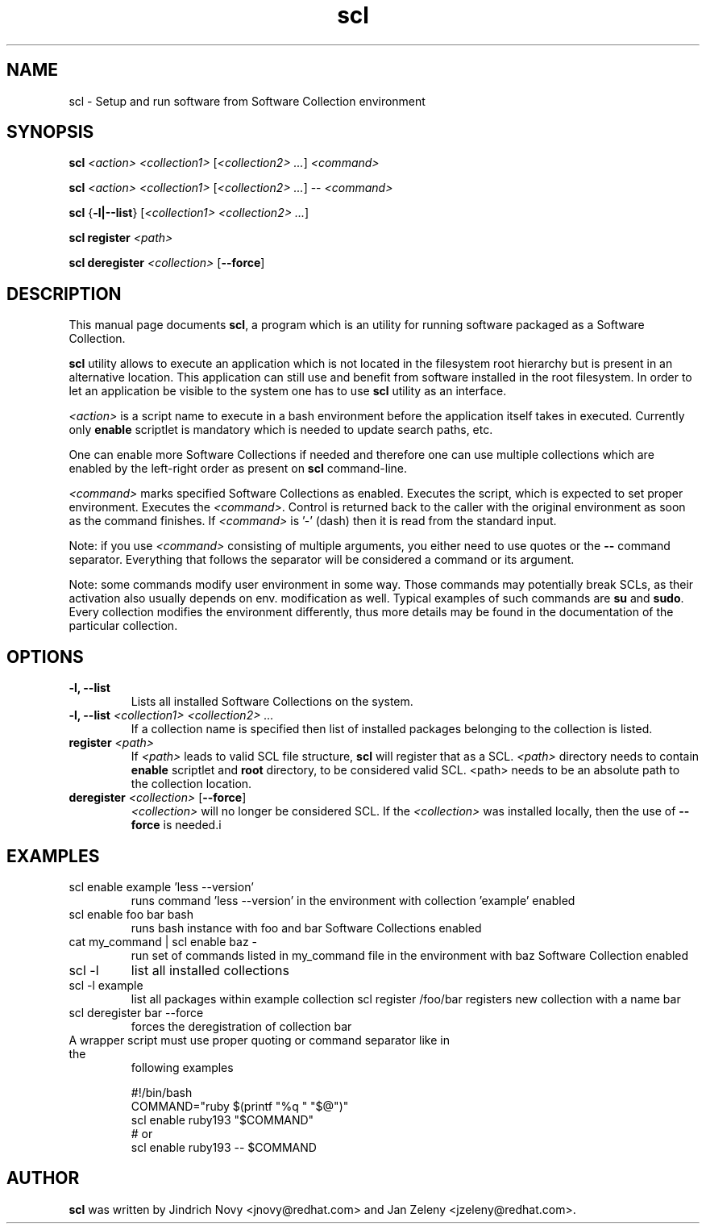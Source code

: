 .TH "scl" "1"
.SH "NAME"
scl \- Setup and run software from Software Collection environment
.SH "SYNOPSIS"
.PP
\fBscl\fP \fI<action>\fR \fI<collection1>\fR [\fI<collection2> ...\fR] \fI<command>\fR
.PP
\fBscl\fP \fI<action>\fR \fI<collection1>\fR [\fI<collection2> ...\fR] -- \fI<command>\fR
.PP
\fBscl\fP {\fB-l|--list\fP} [\fI<collection1> <collection2> ...\fR]
.PP
\fBscl register\fP \fI<path>\f
.PP
\fBscl deregister\fP \fI<collection>\fR [\fB--force\fP]
.SH "DESCRIPTION"
.PP
This manual page documents \fBscl\fP, a
program which is an utility for running software packaged as a Software Collection.
.PP
\fBscl\fP utility allows to execute an application which is not located in the filesystem
root hierarchy but is present in an alternative location. This application can still use
and benefit from software installed in the root filesystem. In order to let an application
be visible to the system one has to use \fBscl\fP utility as an interface.
.PP
\fI<action>\fR is a script name to execute in a bash environment before the application
itself takes in executed. Currently only \fBenable\fP scriptlet is mandatory which is needed
to update search paths, etc.
.PP
One can enable more Software Collections if needed and therefore one can use multiple
collections which are enabled by the left-right order as present on \fBscl\fP command-line.
.PP
\fI<command>\fR marks specified Software Collections as enabled. Executes the script,
which is expected to set proper environment. Executes the \fI<command>\fR.
Control is returned back to the caller with the original environment as soon
as the command finishes. If \fI<command>\fR is '-' (dash) then it is
read from the standard input.
.PP
Note: if you use \fI<command>\fR consisting of multiple arguments, you either need to
use quotes or the \fB--\fP command separator. Everything that follows the
separator will be considered a command or its argument.
.PP
Note: some commands modify user environment in some way. Those commands may
potentially break SCLs, as their activation also usually depends on env.
modification as well. Typical examples of such commands are \fBsu\fP and
\fBsudo\fP. Every collection modifies the environment differently, thus more
details may be found in the documentation of the particular collection.
.SH "OPTIONS"
.PP
.IP "\fB-l, --list\fP"
Lists all installed Software Collections on the system.
.IP "\fB-l, --list\fP \fI<collection1> <collection2> ...\fR"
If a collection name is specified then list of installed packages belonging to the collection is listed.
.IP "\fBregister\fP \fI<path>\fR"
If \fI<path>\fR leads to valid SCL file structure, \fBscl\fP will register that as a SCL.
\fI<path>\fR directory needs to contain \fBenable\fR  scriptlet and \fBroot\fP directory,
to be considered valid SCL.
<path> needs to be an absolute path to the collection location.
.IP "\fBderegister\fP \fI<collection>\fR [\fB--force\fP]"
\fI<collection>\fR will no longer be considered SCL.
If the \fI<collection>\fR was installed locally, then the use of \fB--force\fP is needed.i
.SH "EXAMPLES"
.TP
scl enable example 'less --version'
runs command 'less --version' in the environment with collection 'example' enabled
.TP
scl enable foo bar bash
runs bash instance with foo and bar Software Collections enabled
.TP
cat my_command | scl enable baz -
run set of commands listed in my_command file in the environment with baz Software Collection
enabled
.TP
scl -l
list all installed collections
.TP
scl -l example
list all packages within example collection
scl register /foo/bar
registers new collection with a name bar
.TP
scl deregister bar --force
forces the deregistration of collection bar
.TP
A wrapper script must use proper quoting or command separator like in the
following examples
.PP
.nf
.RS
#!/bin/bash
COMMAND="ruby $(printf "%q " "$@")"
scl enable ruby193 "$COMMAND"
# or
scl enable ruby193 -- $COMMAND
.RE
.fi
.SH "AUTHOR"
.PP
\fBscl\fP was written by Jindrich Novy <jnovy@redhat.com> and Jan Zeleny
<jzeleny@redhat.com>.
